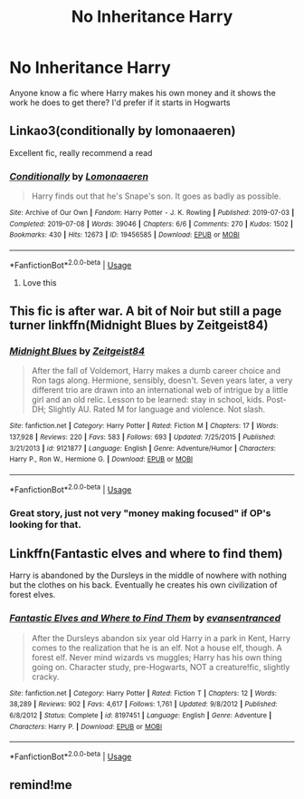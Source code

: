 #+TITLE: No Inheritance Harry

* No Inheritance Harry
:PROPERTIES:
:Author: gaswaterice
:Score: 17
:DateUnix: 1572897835.0
:DateShort: 2019-Nov-04
:FlairText: Request
:END:
Anyone know a fic where Harry makes his own money and it shows the work he does to get there? I'd prefer if it starts in Hogwarts


** Linkao3(conditionally by lomonaaeren)

Excellent fic, really recommend a read
:PROPERTIES:
:Author: LiriStorm
:Score: 3
:DateUnix: 1572909473.0
:DateShort: 2019-Nov-05
:END:

*** [[https://archiveofourown.org/works/19456585][*/Conditionally/*]] by [[https://www.archiveofourown.org/users/Lomonaaeren/pseuds/Lomonaaeren][/Lomonaaeren/]]

#+begin_quote
  Harry finds out that he's Snape's son. It goes as badly as possible.
#+end_quote

^{/Site/:} ^{Archive} ^{of} ^{Our} ^{Own} ^{*|*} ^{/Fandom/:} ^{Harry} ^{Potter} ^{-} ^{J.} ^{K.} ^{Rowling} ^{*|*} ^{/Published/:} ^{2019-07-03} ^{*|*} ^{/Completed/:} ^{2019-07-08} ^{*|*} ^{/Words/:} ^{39046} ^{*|*} ^{/Chapters/:} ^{6/6} ^{*|*} ^{/Comments/:} ^{270} ^{*|*} ^{/Kudos/:} ^{1502} ^{*|*} ^{/Bookmarks/:} ^{430} ^{*|*} ^{/Hits/:} ^{12673} ^{*|*} ^{/ID/:} ^{19456585} ^{*|*} ^{/Download/:} ^{[[https://archiveofourown.org/downloads/19456585/Conditionally.epub?updated_at=1565890680][EPUB]]} ^{or} ^{[[https://archiveofourown.org/downloads/19456585/Conditionally.mobi?updated_at=1565890680][MOBI]]}

--------------

*FanfictionBot*^{2.0.0-beta} | [[https://github.com/tusing/reddit-ffn-bot/wiki/Usage][Usage]]
:PROPERTIES:
:Author: FanfictionBot
:Score: 4
:DateUnix: 1572909495.0
:DateShort: 2019-Nov-05
:END:

**** Love this
:PROPERTIES:
:Author: gaswaterice
:Score: 2
:DateUnix: 1572971297.0
:DateShort: 2019-Nov-05
:END:


** This fic is after war. A bit of Noir but still a page turner linkffn(Midnight Blues by Zeitgeist84)
:PROPERTIES:
:Author: firingmahlazors
:Score: 2
:DateUnix: 1572914348.0
:DateShort: 2019-Nov-05
:END:

*** [[https://www.fanfiction.net/s/9121877/1/][*/Midnight Blues/*]] by [[https://www.fanfiction.net/u/1549688/Zeitgeist84][/Zeitgeist84/]]

#+begin_quote
  After the fall of Voldemort, Harry makes a dumb career choice and Ron tags along. Hermione, sensibly, doesn't. Seven years later, a very different trio are drawn into an international web of intrigue by a little girl and an old relic. Lesson to be learned: stay in school, kids. Post-DH; Slightly AU. Rated M for language and violence. Not slash.
#+end_quote

^{/Site/:} ^{fanfiction.net} ^{*|*} ^{/Category/:} ^{Harry} ^{Potter} ^{*|*} ^{/Rated/:} ^{Fiction} ^{M} ^{*|*} ^{/Chapters/:} ^{17} ^{*|*} ^{/Words/:} ^{137,928} ^{*|*} ^{/Reviews/:} ^{220} ^{*|*} ^{/Favs/:} ^{583} ^{*|*} ^{/Follows/:} ^{693} ^{*|*} ^{/Updated/:} ^{7/25/2015} ^{*|*} ^{/Published/:} ^{3/21/2013} ^{*|*} ^{/id/:} ^{9121877} ^{*|*} ^{/Language/:} ^{English} ^{*|*} ^{/Genre/:} ^{Adventure/Humor} ^{*|*} ^{/Characters/:} ^{Harry} ^{P.,} ^{Ron} ^{W.,} ^{Hermione} ^{G.} ^{*|*} ^{/Download/:} ^{[[http://www.ff2ebook.com/old/ffn-bot/index.php?id=9121877&source=ff&filetype=epub][EPUB]]} ^{or} ^{[[http://www.ff2ebook.com/old/ffn-bot/index.php?id=9121877&source=ff&filetype=mobi][MOBI]]}

--------------

*FanfictionBot*^{2.0.0-beta} | [[https://github.com/tusing/reddit-ffn-bot/wiki/Usage][Usage]]
:PROPERTIES:
:Author: FanfictionBot
:Score: 1
:DateUnix: 1572914400.0
:DateShort: 2019-Nov-05
:END:


*** Great story, just not very "money making focused" if OP's looking for that.
:PROPERTIES:
:Author: rek-lama
:Score: 1
:DateUnix: 1572985759.0
:DateShort: 2019-Nov-05
:END:


** Linkffn(Fantastic elves and where to find them)

Harry is abandoned by the Dursleys in the middle of nowhere with nothing but the clothes on his back. Eventually he creates his own civilization of forest elves.
:PROPERTIES:
:Author: 15_Redstones
:Score: 1
:DateUnix: 1572983297.0
:DateShort: 2019-Nov-05
:END:

*** [[https://www.fanfiction.net/s/8197451/1/][*/Fantastic Elves and Where to Find Them/*]] by [[https://www.fanfiction.net/u/651163/evansentranced][/evansentranced/]]

#+begin_quote
  After the Dursleys abandon six year old Harry in a park in Kent, Harry comes to the realization that he is an elf. Not a house elf, though. A forest elf. Never mind wizards vs muggles; Harry has his own thing going on. Character study, pre-Hogwarts, NOT a creature!fic, slightly cracky.
#+end_quote

^{/Site/:} ^{fanfiction.net} ^{*|*} ^{/Category/:} ^{Harry} ^{Potter} ^{*|*} ^{/Rated/:} ^{Fiction} ^{T} ^{*|*} ^{/Chapters/:} ^{12} ^{*|*} ^{/Words/:} ^{38,289} ^{*|*} ^{/Reviews/:} ^{902} ^{*|*} ^{/Favs/:} ^{4,617} ^{*|*} ^{/Follows/:} ^{1,761} ^{*|*} ^{/Updated/:} ^{9/8/2012} ^{*|*} ^{/Published/:} ^{6/8/2012} ^{*|*} ^{/Status/:} ^{Complete} ^{*|*} ^{/id/:} ^{8197451} ^{*|*} ^{/Language/:} ^{English} ^{*|*} ^{/Genre/:} ^{Adventure} ^{*|*} ^{/Characters/:} ^{Harry} ^{P.} ^{*|*} ^{/Download/:} ^{[[http://www.ff2ebook.com/old/ffn-bot/index.php?id=8197451&source=ff&filetype=epub][EPUB]]} ^{or} ^{[[http://www.ff2ebook.com/old/ffn-bot/index.php?id=8197451&source=ff&filetype=mobi][MOBI]]}

--------------

*FanfictionBot*^{2.0.0-beta} | [[https://github.com/tusing/reddit-ffn-bot/wiki/Usage][Usage]]
:PROPERTIES:
:Author: FanfictionBot
:Score: 1
:DateUnix: 1572983324.0
:DateShort: 2019-Nov-05
:END:


** remind!me
:PROPERTIES:
:Author: renextronex
:Score: 1
:DateUnix: 1572903562.0
:DateShort: 2019-Nov-05
:END:
